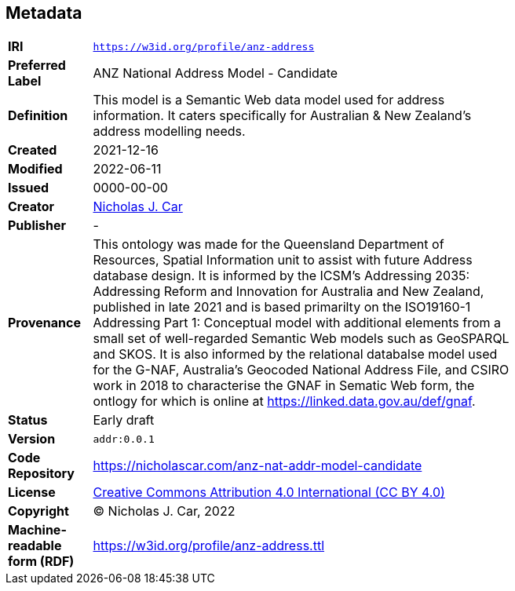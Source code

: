 == Metadata

[width=75%, frame=none, grid=none, cols="1,5"]
|===
|**IRI** | `https://w3id.org/profile/anz-address`
|**Preferred Label** | ANZ National Address Model - Candidate
|**Definition** | This model is a Semantic Web data model used for address information. It caters specifically for Australian & New Zealand's address modelling needs.
|**Created** | 2021-12-16
|**Modified** | 2022-06-11
|**Issued** | 0000-00-00
|**Creator** | https://orcid.org/0000-0002-8742-7730[Nicholas J. Car]
|**Publisher** | -
|**Provenance** | This ontology was made for the Queensland Department of Resources, Spatial Information unit to assist with future Address database design. It is informed by the ICSM's Addressing 2035: Addressing Reform and Innovation for Australia and New Zealand, published in late 2021 and is based primarilty on the ISO19160-1 Addressing Part 1: Conceptual model with additional elements from a small set of well-regarded Semantic Web models such as GeoSPARQL and SKOS. It is also informed by the relational databalse model used for the G-NAF, Australia's Geocoded National Address File, and CSIRO work in 2018 to characterise the GNAF in Sematic Web form, the ontlogy for which is online at https://linked.data.gov.au/def/gnaf.
|**Status** | Early draft
|**Version** | `addr:0.0.1`
|**Code Repository** | https://nicholascar.com/anz-nat-addr-model-candidate
|**License** | https://creativecommons.org/licenses/by/4.0/[Creative Commons Attribution 4.0 International (CC BY 4.0)]
|**Copyright** | &copy; Nicholas J. Car, 2022
|**Machine-readable form (RDF)** | https://w3id.org/profile/anz-address.ttl
|===

